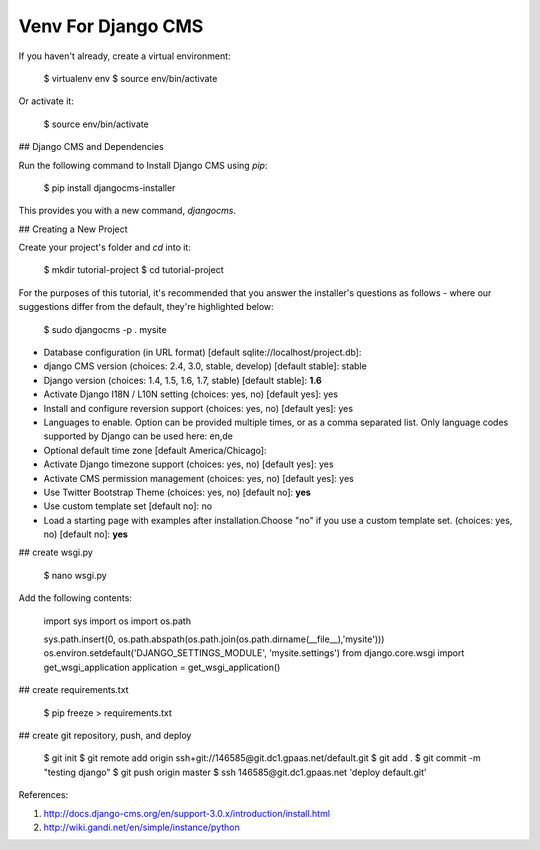 Venv For Django CMS
==========================================

If you haven't already, create a virtual environment:

    $ virtualenv env
    $ source env/bin/activate

Or activate it:

    $ source env/bin/activate

## Django CMS and Dependencies

Run the following command to Install Django CMS using `pip`:

    $ pip install djangocms-installer

This provides you with a new command, `djangocms`.

## Creating a New Project

Create your project's folder and `cd` into it:

    $ mkdir tutorial-project
    $ cd tutorial-project

For the purposes of this tutorial, it's recommended that you answer the installer's questions as follows - where our suggestions differ from the default, they're highlighted below:

    $ sudo djangocms -p . mysite

- Database configuration (in URL format) [default sqlite://localhost/project.db]: 
- django CMS version (choices: 2.4, 3.0, stable, develop) [default stable]: stable
- Django version (choices: 1.4, 1.5, 1.6, 1.7, stable) [default stable]: **1.6**
- Activate Django I18N / L10N setting (choices: yes, no) [default yes]: yes
- Install and configure reversion support (choices: yes, no) [default yes]: yes
- Languages to enable. Option can be provided multiple times, or as a comma separated list. Only language codes supported by Django can be used here: en,de
- Optional default time zone [default America/Chicago]: 
- Activate Django timezone support (choices: yes, no) [default yes]: yes
- Activate CMS permission management (choices: yes, no) [default yes]: yes
- Use Twitter Bootstrap Theme (choices: yes, no) [default no]: **yes**
- Use custom template set [default no]: no
- Load a starting page with examples after installation.Choose "no" if you use a custom template set. (choices: yes, no) [default no]: **yes**


## create wsgi.py

    $ nano wsgi.py

Add the following contents:

    import sys
    import os
    import os.path

    sys.path.insert(0, os.path.abspath(os.path.join(os.path.dirname(__file__),'mysite')))
    os.environ.setdefault('DJANGO_SETTINGS_MODULE', 'mysite.settings')
    from django.core.wsgi import get_wsgi_application
    application = get_wsgi_application()

## create requirements.txt

    $ pip freeze > requirements.txt

## create git repository, push, and deploy

    $ git init
    $ git remote add origin ssh+git://146585@git.dc1.gpaas.net/default.git
    $ git add .
    $ git commit -m "testing django"
    $ git push origin master
    $ ssh 146585@git.dc1.gpaas.net 'deploy default.git'

References:

1. http://docs.django-cms.org/en/support-3.0.x/introduction/install.html
2. http://wiki.gandi.net/en/simple/instance/python
